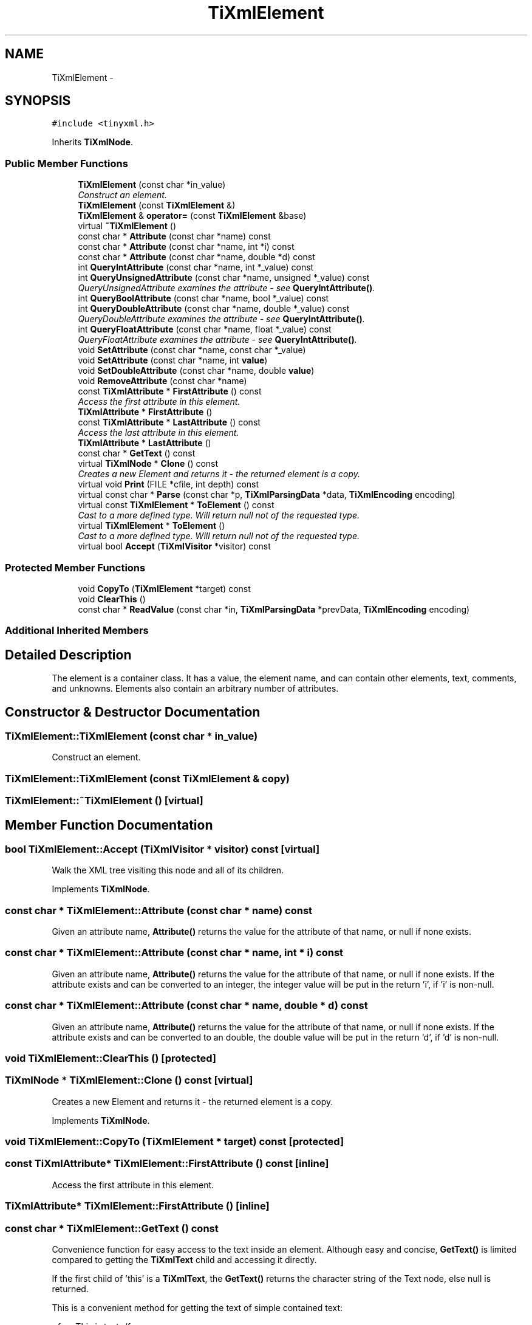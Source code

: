 .TH "TiXmlElement" 3 "Thu Mar 16 2017" "Metronet" \" -*- nroff -*-
.ad l
.nh
.SH NAME
TiXmlElement \- 
.SH SYNOPSIS
.br
.PP
.PP
\fC#include <tinyxml\&.h>\fP
.PP
Inherits \fBTiXmlNode\fP\&.
.SS "Public Member Functions"

.in +1c
.ti -1c
.RI "\fBTiXmlElement\fP (const char *in_value)"
.br
.RI "\fIConstruct an element\&. \fP"
.ti -1c
.RI "\fBTiXmlElement\fP (const \fBTiXmlElement\fP &)"
.br
.ti -1c
.RI "\fBTiXmlElement\fP & \fBoperator=\fP (const \fBTiXmlElement\fP &base)"
.br
.ti -1c
.RI "virtual \fB~TiXmlElement\fP ()"
.br
.ti -1c
.RI "const char * \fBAttribute\fP (const char *name) const "
.br
.ti -1c
.RI "const char * \fBAttribute\fP (const char *name, int *i) const "
.br
.ti -1c
.RI "const char * \fBAttribute\fP (const char *name, double *d) const "
.br
.ti -1c
.RI "int \fBQueryIntAttribute\fP (const char *name, int *_value) const "
.br
.ti -1c
.RI "int \fBQueryUnsignedAttribute\fP (const char *name, unsigned *_value) const "
.br
.RI "\fIQueryUnsignedAttribute examines the attribute - see \fBQueryIntAttribute()\fP\&. \fP"
.ti -1c
.RI "int \fBQueryBoolAttribute\fP (const char *name, bool *_value) const "
.br
.ti -1c
.RI "int \fBQueryDoubleAttribute\fP (const char *name, double *_value) const "
.br
.RI "\fIQueryDoubleAttribute examines the attribute - see \fBQueryIntAttribute()\fP\&. \fP"
.ti -1c
.RI "int \fBQueryFloatAttribute\fP (const char *name, float *_value) const "
.br
.RI "\fIQueryFloatAttribute examines the attribute - see \fBQueryIntAttribute()\fP\&. \fP"
.ti -1c
.RI "void \fBSetAttribute\fP (const char *name, const char *_value)"
.br
.ti -1c
.RI "void \fBSetAttribute\fP (const char *name, int \fBvalue\fP)"
.br
.ti -1c
.RI "void \fBSetDoubleAttribute\fP (const char *name, double \fBvalue\fP)"
.br
.ti -1c
.RI "void \fBRemoveAttribute\fP (const char *name)"
.br
.ti -1c
.RI "const \fBTiXmlAttribute\fP * \fBFirstAttribute\fP () const "
.br
.RI "\fIAccess the first attribute in this element\&. \fP"
.ti -1c
.RI "\fBTiXmlAttribute\fP * \fBFirstAttribute\fP ()"
.br
.ti -1c
.RI "const \fBTiXmlAttribute\fP * \fBLastAttribute\fP () const "
.br
.RI "\fIAccess the last attribute in this element\&. \fP"
.ti -1c
.RI "\fBTiXmlAttribute\fP * \fBLastAttribute\fP ()"
.br
.ti -1c
.RI "const char * \fBGetText\fP () const "
.br
.ti -1c
.RI "virtual \fBTiXmlNode\fP * \fBClone\fP () const "
.br
.RI "\fICreates a new Element and returns it - the returned element is a copy\&. \fP"
.ti -1c
.RI "virtual void \fBPrint\fP (FILE *cfile, int depth) const "
.br
.ti -1c
.RI "virtual const char * \fBParse\fP (const char *p, \fBTiXmlParsingData\fP *data, \fBTiXmlEncoding\fP encoding)"
.br
.ti -1c
.RI "virtual const \fBTiXmlElement\fP * \fBToElement\fP () const "
.br
.RI "\fICast to a more defined type\&. Will return null not of the requested type\&. \fP"
.ti -1c
.RI "virtual \fBTiXmlElement\fP * \fBToElement\fP ()"
.br
.RI "\fICast to a more defined type\&. Will return null not of the requested type\&. \fP"
.ti -1c
.RI "virtual bool \fBAccept\fP (\fBTiXmlVisitor\fP *visitor) const "
.br
.in -1c
.SS "Protected Member Functions"

.in +1c
.ti -1c
.RI "void \fBCopyTo\fP (\fBTiXmlElement\fP *target) const "
.br
.ti -1c
.RI "void \fBClearThis\fP ()"
.br
.ti -1c
.RI "const char * \fBReadValue\fP (const char *in, \fBTiXmlParsingData\fP *prevData, \fBTiXmlEncoding\fP encoding)"
.br
.in -1c
.SS "Additional Inherited Members"
.SH "Detailed Description"
.PP 
The element is a container class\&. It has a value, the element name, and can contain other elements, text, comments, and unknowns\&. Elements also contain an arbitrary number of attributes\&. 
.SH "Constructor & Destructor Documentation"
.PP 
.SS "TiXmlElement::TiXmlElement (const char * in_value)"

.PP
Construct an element\&. 
.SS "TiXmlElement::TiXmlElement (const \fBTiXmlElement\fP & copy)"

.SS "TiXmlElement::~TiXmlElement ()\fC [virtual]\fP"

.SH "Member Function Documentation"
.PP 
.SS "bool TiXmlElement::Accept (\fBTiXmlVisitor\fP * visitor) const\fC [virtual]\fP"
Walk the XML tree visiting this node and all of its children\&. 
.PP
Implements \fBTiXmlNode\fP\&.
.SS "const char * TiXmlElement::Attribute (const char * name) const"
Given an attribute name, \fBAttribute()\fP returns the value for the attribute of that name, or null if none exists\&. 
.SS "const char * TiXmlElement::Attribute (const char * name, int * i) const"
Given an attribute name, \fBAttribute()\fP returns the value for the attribute of that name, or null if none exists\&. If the attribute exists and can be converted to an integer, the integer value will be put in the return 'i', if 'i' is non-null\&. 
.SS "const char * TiXmlElement::Attribute (const char * name, double * d) const"
Given an attribute name, \fBAttribute()\fP returns the value for the attribute of that name, or null if none exists\&. If the attribute exists and can be converted to an double, the double value will be put in the return 'd', if 'd' is non-null\&. 
.SS "void TiXmlElement::ClearThis ()\fC [protected]\fP"

.SS "\fBTiXmlNode\fP * TiXmlElement::Clone () const\fC [virtual]\fP"

.PP
Creates a new Element and returns it - the returned element is a copy\&. 
.PP
Implements \fBTiXmlNode\fP\&.
.SS "void TiXmlElement::CopyTo (\fBTiXmlElement\fP * target) const\fC [protected]\fP"

.SS "const \fBTiXmlAttribute\fP* TiXmlElement::FirstAttribute () const\fC [inline]\fP"

.PP
Access the first attribute in this element\&. 
.SS "\fBTiXmlAttribute\fP* TiXmlElement::FirstAttribute ()\fC [inline]\fP"

.SS "const char * TiXmlElement::GetText () const"
Convenience function for easy access to the text inside an element\&. Although easy and concise, \fBGetText()\fP is limited compared to getting the \fBTiXmlText\fP child and accessing it directly\&.
.PP
If the first child of 'this' is a \fBTiXmlText\fP, the \fBGetText()\fP returns the character string of the Text node, else null is returned\&.
.PP
This is a convenient method for getting the text of simple contained text: 
.PP
.nf
<foo>This is text</foo>
const char* str = fooElement->GetText();

.fi
.PP
.PP
'str' will be a pointer to 'This is text'\&.
.PP
Note that this function can be misleading\&. If the element foo was created from this XML: 
.PP
.nf
<foo><b>This is text</b></foo> 

.fi
.PP
.PP
then the value of str would be null\&. The first child node isn't a text node, it is another element\&. From this XML: 
.PP
.nf
<foo>This is <b>text</b></foo> 

.fi
.PP
 \fBGetText()\fP will return 'This is '\&.
.PP
WARNING: \fBGetText()\fP accesses a child node - don't become confused with the similarly named \fBTiXmlHandle::Text()\fP and \fBTiXmlNode::ToText()\fP which are safe type casts on the referenced node\&. 
.SS "const \fBTiXmlAttribute\fP* TiXmlElement::LastAttribute () const\fC [inline]\fP"

.PP
Access the last attribute in this element\&. 
.SS "\fBTiXmlAttribute\fP* TiXmlElement::LastAttribute ()\fC [inline]\fP"

.SS "\fBTiXmlElement\fP & TiXmlElement::operator= (const \fBTiXmlElement\fP & base)"

.SS "const char * TiXmlElement::Parse (const char * p, \fBTiXmlParsingData\fP * data, \fBTiXmlEncoding\fP encoding)\fC [virtual]\fP"

.PP
Implements \fBTiXmlBase\fP\&.
.SS "void TiXmlElement::Print (FILE * cfile, int depth) const\fC [virtual]\fP"
All TinyXml classes can print themselves to a filestream or the string class (\fBTiXmlString\fP in non-STL mode, std::string in STL mode\&.) Either or both cfile and str can be null\&.
.PP
This is a formatted print, and will insert tabs and newlines\&.
.PP
(For an unformatted stream, use the << operator\&.) 
.PP
Implements \fBTiXmlBase\fP\&.
.SS "int TiXmlElement::QueryBoolAttribute (const char * name, bool * _value) const"
QueryBoolAttribute examines the attribute - see \fBQueryIntAttribute()\fP\&. Note that '1', 'true', or 'yes' are considered true, while '0', 'false' and 'no' are considered false\&. 
.SS "int TiXmlElement::QueryDoubleAttribute (const char * name, double * _value) const"

.PP
QueryDoubleAttribute examines the attribute - see \fBQueryIntAttribute()\fP\&. 
.SS "int TiXmlElement::QueryFloatAttribute (const char * name, float * _value) const\fC [inline]\fP"

.PP
QueryFloatAttribute examines the attribute - see \fBQueryIntAttribute()\fP\&. 
.SS "int TiXmlElement::QueryIntAttribute (const char * name, int * _value) const"
QueryIntAttribute examines the attribute - it is an alternative to the \fBAttribute()\fP method with richer error checking\&. If the attribute is an integer, it is stored in 'value' and the call returns TIXML_SUCCESS\&. If it is not an integer, it returns TIXML_WRONG_TYPE\&. If the attribute does not exist, then TIXML_NO_ATTRIBUTE is returned\&. 
.SS "int TiXmlElement::QueryUnsignedAttribute (const char * name, unsigned * _value) const"

.PP
QueryUnsignedAttribute examines the attribute - see \fBQueryIntAttribute()\fP\&. 
.SS "const char * TiXmlElement::ReadValue (const char * in, \fBTiXmlParsingData\fP * prevData, \fBTiXmlEncoding\fP encoding)\fC [protected]\fP"

.SS "void TiXmlElement::RemoveAttribute (const char * name)"
Deletes an attribute with the given name\&. 
.SS "void TiXmlElement::SetAttribute (const char * name, const char * _value)"
Sets an attribute of name to a given value\&. The attribute will be created if it does not exist, or changed if it does\&. 
.SS "void TiXmlElement::SetAttribute (const char * name, int value)"
Sets an attribute of name to a given value\&. The attribute will be created if it does not exist, or changed if it does\&. 
.SS "void TiXmlElement::SetDoubleAttribute (const char * name, double value)"
Sets an attribute of name to a given value\&. The attribute will be created if it does not exist, or changed if it does\&. 
.SS "virtual const \fBTiXmlElement\fP* TiXmlElement::ToElement () const\fC [inline]\fP, \fC [virtual]\fP"

.PP
Cast to a more defined type\&. Will return null not of the requested type\&. 
.PP
Reimplemented from \fBTiXmlNode\fP\&.
.SS "virtual \fBTiXmlElement\fP* TiXmlElement::ToElement ()\fC [inline]\fP, \fC [virtual]\fP"

.PP
Cast to a more defined type\&. Will return null not of the requested type\&. 
.PP
Reimplemented from \fBTiXmlNode\fP\&.

.SH "Author"
.PP 
Generated automatically by Doxygen for Metronet from the source code\&.
